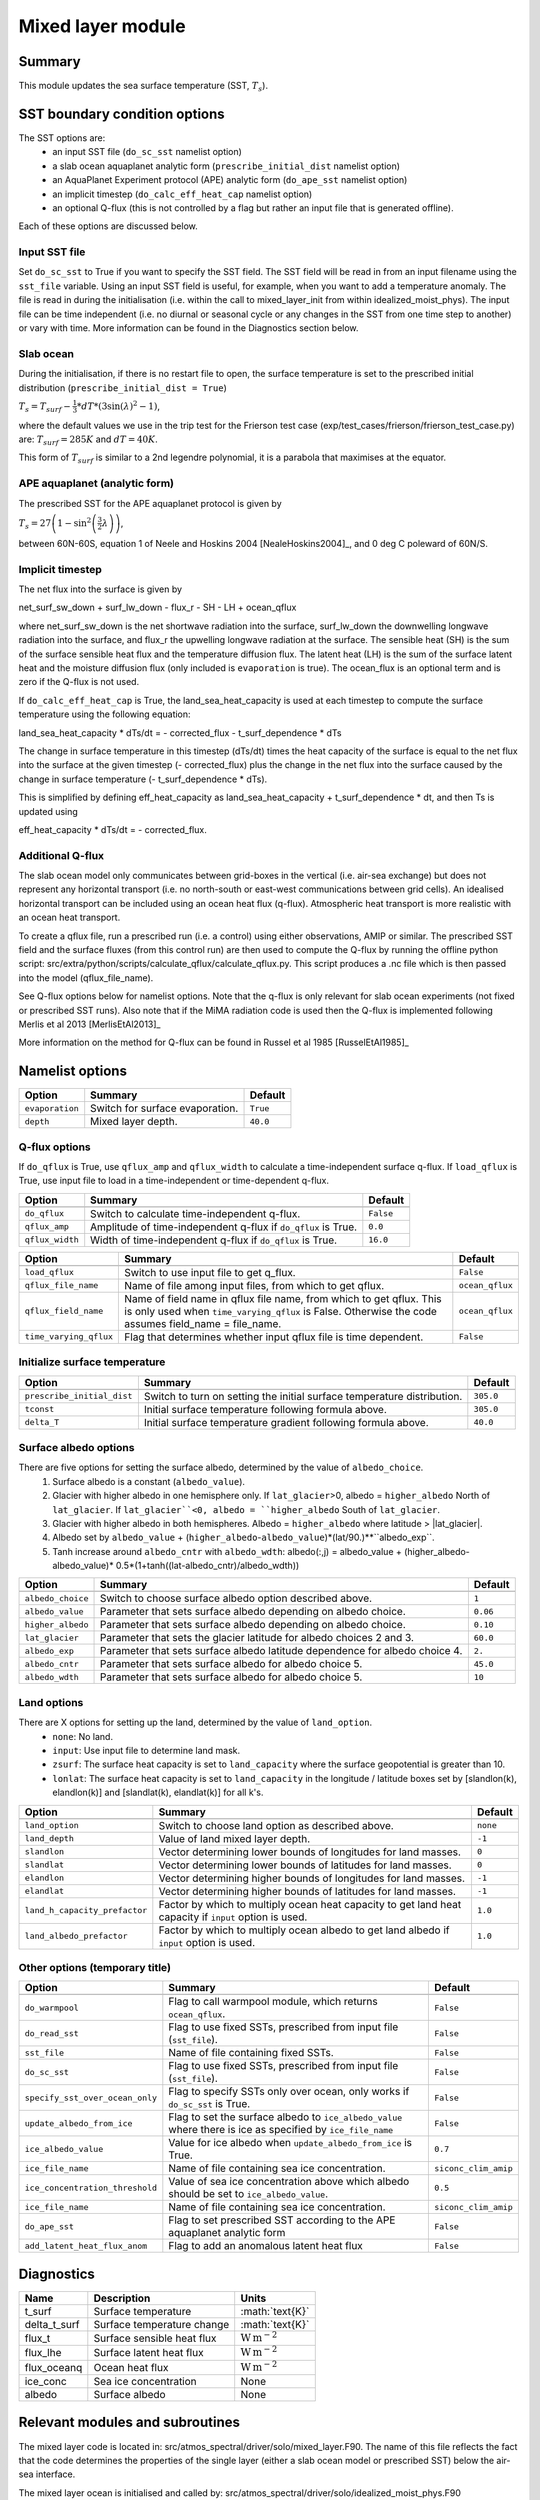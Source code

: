 Mixed layer module
=====================

Summary
----------------------
This module updates the sea surface temperature (SST, :math:`T_s`). 

SST boundary condition options
-----------------------
The SST options are:
    - an input SST file (``do_sc_sst`` namelist option)
    - a slab ocean aquaplanet analytic form (``prescribe_initial_dist`` namelist option)
    - an AquaPlanet Experiment protocol (APE) analytic form (``do_ape_sst`` namelist option)
    - an implicit timestep (``do_calc_eff_heat_cap`` namelist option)
    - an optional Q-flux (this is not controlled by a flag but rather an input file that is generated offline).

Each of these options are discussed below.

Input SST file
^^^^^^^^^^^^^^^
Set ``do_sc_sst`` to True if you want to specify the SST field. The SST field will be read in from an input filename using the ``sst_file`` variable. 
Using an input SST field is useful, for example,  when you want to add a temperature anomaly. The file is read in during the initialisation (i.e. within the call to mixed_layer_init from within idealized_moist_phys).
The input file can be time independent (i.e. no diurnal or seasonal cycle or any changes in the SST from one time step to another) or vary with time. More information can be found in the Diagnostics section below.

Slab ocean 
^^^^^^^^^^^^^^^
During the initialisation, if there is no restart file to open, the surface temperature is set to the prescribed initial distribution (``prescribe_initial_dist = True``)

:math:`T_s = T_{surf} -\frac{1}{3}*dT*\left(3\sin(\lambda)^2-1\right)`,

where the default values we use in the trip test for the Frierson test case (exp/test_cases/frierson/frierson_test_case.py) are: :math:`T_{surf} = 285 K` and :math:`dT = 40 K`.

This form of :math:`T_{surf}` is similar to a 2nd legendre polynomial, it is a parabola that maximises at the equator.

APE aquaplanet (analytic form)
^^^^^^^^^^^^^^^^^^^^^^^^^^^^^^^^^^^
The prescribed SST for the APE aquaplanet protocol is given by

:math:`T_s = 27 \left( 1 - \sin^2\left( \frac{3}{2} \lambda \right) \right)`,

between 60N-60S, equation 1 of Neele and Hoskins 2004 [NealeHoskins2004]_, and 0 deg C poleward of 60N/S.


Implicit timestep
^^^^^^^^^^^^^^^^^^^^

The net flux into the surface is given by 

net_surf_sw_down + surf_lw_down - flux_r - SH - LH + ocean_qflux

where net_surf_sw_down is the net shortwave radiation into the surface, surf_lw_down the downwelling longwave radiation into the surface, and flux_r the upwelling longwave radiation at the
surface. The sensible heat (SH) is the sum of the surface sensible heat flux  and the temperature diffusion flux. The latent heat (LH) is the sum of the surface latent heat and the 
moisture diffusion flux (only included is ``evaporation`` is true). The ocean_flux is an optional term and is zero if the Q-flux is not used.

If ``do_calc_eff_heat_cap`` is True, the land_sea_heat_capacity is used at each timestep to compute the surface temperature using the following equation:

land_sea_heat_capacity * dTs/dt = - corrected_flux - t_surf_dependence * dTs

The change in surface temperature in this timestep (dTs/dt) times the heat capacity of the surface is equal to the net flux into the surface at the given timestep (- corrected_flux) plus the change in the net flux 
into the surface caused by the change in surface temperature (- t_surf_dependence * dTs).

This is simplified by defining eff_heat_capacity as land_sea_heat_capacity + t_surf_dependence * dt, and then Ts is updated using

eff_heat_capacity * dTs/dt = - corrected_flux.

Additional Q-flux
^^^^^^^^^^^^^^^^^^^^
The slab ocean model only communicates between grid-boxes in the vertical (i.e. air-sea exchange) but does not represent any horizontal transport (i.e. no north-south or east-west communications between grid cells). 
An idealised horizontal transport can be included using an ocean heat flux (q-flux). Atmospheric heat transport is more realistic with an ocean heat transport.

To create a qflux file, run a prescribed run (i.e. a control) using either observations, AMIP or similar. The prescribed SST field and the surface fluxes (from this control run)
are then used to compute the Q-flux by running the offline python script: src/extra/python/scripts/calculate_qflux/calculate_qflux.py. This script produces a .nc file which is then passed into the model 
(qflux_file_name).

See Q-flux options below for namelist options. Note that the q-flux is only relevant for slab ocean experiments (not fixed or prescribed SST runs). Also note that if the MiMA radiation code is used then the 
Q-flux is implemented following Merlis et al 2013 [MerlisEtAl2013]_

More information on the method for Q-flux can be found in Russel et al 1985 [RusselEtAl1985]_


Namelist options
----------------

+-------------------+------------------------------------------------------------+---------+
| Option            | Summary                                                    |Default  |
+===================+============================================================+=========+
|``evaporation``    |Switch for surface evaporation.                             |``True`` |
+-------------------+------------------------------------------------------------+---------+
|``depth``          |Mixed layer depth.                                          | ``40.0``|
+-------------------+------------------------------------------------------------+---------+

Q-flux options
^^^^^^^^^^^^^^^^^^^^
If ``do_qflux`` is True, use ``qflux_amp`` and ``qflux_width`` to calculate a time-independent surface q-flux.
If ``load_qflux`` is True, use input file to load in a time-independent or time-dependent q-flux.

+-------------------+----------------------------------------------------------------+---------+
| Option            | Summary                                                        |Default  |
+===================+================================================================+=========+
+-------------------+----------------------------------------------------------------+---------+
|``do_qflux``       | Switch to calculate time-independent q-flux.                   |``False``|
+-------------------+----------------------------------------------------------------+---------+
|``qflux_amp``      | Amplitude of time-independent q-flux if ``do_qflux`` is True.  | ``0.0`` |
+-------------------+----------------------------------------------------------------+---------+
|``qflux_width``    | Width of time-independent q-flux if ``do_qflux`` is True.      | ``16.0``|
+-------------------+----------------------------------------------------------------+---------+

+----------------------+----------------------------------------------------------------------------------------------------------------------------------------------------------------------------+-----------------+
| Option               | Summary                                                                                                                                                                    |Default          |
+======================+============================================================================================================================================================================+=================+
+----------------------+----------------------------------------------------------------------------------------------------------------------------------------------------------------------------+-----------------+
|``load_qflux``        | Switch to use input file to get q_flux.                                                                                                                                    | ``False``       |
+----------------------+----------------------------------------------------------------------------------------------------------------------------------------------------------------------------+-----------------+
|``qflux_file_name``   | Name of file among input files, from which to get qflux.                                                                                                                   | ``ocean_qflux`` |
+----------------------+----------------------------------------------------------------------------------------------------------------------------------------------------------------------------+-----------------+
|``qflux_field_name``  | Name of field name in qflux file name, from which to get qflux. This is only used when ``time_varying_qflux`` is False. Otherwise the code assumes field_name = file_name. | ``ocean_qflux`` |
+----------------------+----------------------------------------------------------------------------------------------------------------------------------------------------------------------------+-----------------+
|``time_varying_qflux``| Flag that determines whether input qflux file is time dependent.                                                                                                           | ``False``       |
+----------------------+----------------------------------------------------------------------------------------------------------------------------------------------------------------------------+-----------------+

Initialize surface temperature
^^^^^^^^^^^^^^^^^^^^^^^^^^^^^^^^^^^^^

+--------------------------+--------------------------------------------------------------------------------+-----------+
| Option                   | Summary                                                                        |Default    |
+==========================+================================================================================+===========+
+--------------------------+--------------------------------------------------------------------------------+-----------+
|``prescribe_initial_dist``| Switch to turn on setting the initial surface temperature distribution.        | ``305.0`` |
+--------------------------+--------------------------------------------------------------------------------+-----------+
|``tconst``                | Initial surface temperature following formula above.                           | ``305.0`` |
+--------------------------+--------------------------------------------------------------------------------+-----------+
|``delta_T``               | Initial surface temperature gradient following formula above.                  | ``40.0``  |
+--------------------------+--------------------------------------------------------------------------------+-----------+


Surface albedo options
^^^^^^^^^^^^^^^^^^^^^^^^^^^

There are five options for setting the surface albedo, determined by the value of ``albedo_choice``.
    1. Surface albedo is a constant (``albedo_value``). 
    2. Glacier with higher albedo in one hemisphere only. If ``lat_glacier``>0, albedo = ``higher_albedo`` North of ``lat_glacier``. If ``lat_glacier``<0, albedo = ``higher_albedo`` South of ``lat_glacier``.
    3. Glacier with higher albedo in both hemispheres. Albedo = ``higher_albedo`` where latitude > |lat_glacier|.
    4. Albedo set by ``albedo_value`` + (``higher_albedo``-``albedo_value``)*(lat/90.)**``albedo_exp``.
    5. Tanh increase around ``albedo_cntr`` with ``albedo_wdth``: albedo(:,j) = albedo_value + (higher_albedo-albedo_value)* 0.5*(1+tanh((lat-albedo_cntr)/albedo_wdth))

+-------------------+-----------------------------------------------------------------------------+---------+
| Option            | Summary                                                                     |Default  |
+===================+=============================================================================+=========+
+-------------------+-----------------------------------------------------------------------------+---------+
|``albedo_choice``  | Switch to choose surface albedo option described above.                     | ``1``   |
+-------------------+-----------------------------------------------------------------------------+---------+
|``albedo_value``   | Parameter that sets surface albedo depending on albedo choice.              | ``0.06``|
+-------------------+-----------------------------------------------------------------------------+---------+
|``higher_albedo``  | Parameter that sets surface albedo depending on albedo choice.              | ``0.10``|
+-------------------+-----------------------------------------------------------------------------+---------+
|``lat_glacier``    | Parameter that sets the glacier latitude for albedo choices 2 and 3.        | ``60.0``|
+-------------------+-----------------------------------------------------------------------------+---------+
|``albedo_exp``     | Parameter that sets surface albedo latitude dependence for albedo choice 4. | ``2.``  |
+-------------------+-----------------------------------------------------------------------------+---------+
|``albedo_cntr``    | Parameter that sets surface albedo for albedo choice 5.                     | ``45.0``|
+-------------------+-----------------------------------------------------------------------------+---------+
|``albedo_wdth``    | Parameter that sets surface albedo for albedo choice 5.                     | ``10``  |
+-------------------+-----------------------------------------------------------------------------+---------+

Land options
^^^^^^^^^^^^^^^^

There are X options for setting up the land, determined by the value of ``land_option``.
    - ``none``: No land.
    - ``input``: Use input file to determine land mask.
    - ``zsurf``: The surface heat capacity is set to ``land_capacity`` where the surface geopotential is greater than 10.
    - ``lonlat``: The surface heat capacity is set to ``land_capacity`` in the longitude / latitude boxes set by [slandlon(k), elandlon(k)] and [slandlat(k), elandlat(k)] for all k's.

+------------------------------+---------------------------------------------------------------------------------------------------------+----------+
| Option                       | Summary                                                                                                 | Default  |
+==============================+=========================================================================================================+==========+
+------------------------------+---------------------------------------------------------------------------------------------------------+----------+
|``land_option``               | Switch to choose land option as described above.                                                        | ``none`` |
+------------------------------+---------------------------------------------------------------------------------------------------------+----------+
|``land_depth``                | Value of land mixed layer depth.                                                                        | ``-1``   |
+------------------------------+---------------------------------------------------------------------------------------------------------+----------+
|``slandlon``                  | Vector determining lower bounds of longitudes for land masses.                                          | ``0``    |
+------------------------------+---------------------------------------------------------------------------------------------------------+----------+
|``slandlat``                  | Vector determining lower bounds of latitudes for land masses.                                           | ``0``    |
+------------------------------+---------------------------------------------------------------------------------------------------------+----------+
|``elandlon``                  | Vector determining higher bounds of longitudes for land masses.                                         | ``-1``   |
+------------------------------+---------------------------------------------------------------------------------------------------------+----------+
|``elandlat``                  | Vector determining higher bounds of latitudes for land masses.                                          | ``-1``   |
+------------------------------+---------------------------------------------------------------------------------------------------------+----------+
|``land_h_capacity_prefactor`` | Factor by which to multiply ocean heat capacity to get land heat capacity if ``input`` option is used.  | ``1.0``  |
+------------------------------+---------------------------------------------------------------------------------------------------------+----------+
|``land_albedo_prefactor``     | Factor by which to multiply ocean albedo to get land albedo if ``input`` option is used.                | ``1.0``  |
+------------------------------+---------------------------------------------------------------------------------------------------------+----------+

Other options (temporary title)
^^^^^^^^^^^^^^^^^^^^^^^^^^^^^^^^^^^^^^^
+-------------------------------+-------------------------------------------------------------------------------------------------------------+----------------------+
| Option                        | Summary                                                                                                     |Default               |
+===============================+=============================================================================================================+======================+
+-------------------------------+-------------------------------------------------------------------------------------------------------------+----------------------+
|``do_warmpool``                | Flag to call warmpool module, which returns ``ocean_qflux``.                                                | ``False``            |
+-------------------------------+-------------------------------------------------------------------------------------------------------------+----------------------+
|``do_read_sst``                | Flag to use fixed SSTs, prescribed from input file (``sst_file``).                                          | ``False``            |
+-------------------------------+-------------------------------------------------------------------------------------------------------------+----------------------+
|``sst_file``                   | Name of file containing fixed SSTs.                                                                         | ``False``            |
+-------------------------------+-------------------------------------------------------------------------------------------------------------+----------------------+
|``do_sc_sst``                  | Flag to use fixed SSTs, prescribed from input file (``sst_file``).                                          | ``False``            |
+-------------------------------+-------------------------------------------------------------------------------------------------------------+----------------------+
|``specify_sst_over_ocean_only``| Flag to specify SSTs only over ocean, only works if ``do_sc_sst`` is True.                                  | ``False``            |
+-------------------------------+-------------------------------------------------------------------------------------------------------------+----------------------+
|``update_albedo_from_ice``     | Flag to set the surface albedo to ``ice_albedo_value`` where there is ice as specified by ``ice_file_name`` | ``False``            |
+-------------------------------+-------------------------------------------------------------------------------------------------------------+----------------------+
|``ice_albedo_value``           | Value for ice albedo when ``update_albedo_from_ice`` is True.                                               | ``0.7``              |
+-------------------------------+-------------------------------------------------------------------------------------------------------------+----------------------+
|``ice_file_name``              | Name of file containing sea ice concentration.                                                              | ``siconc_clim_amip`` |
+-------------------------------+-------------------------------------------------------------------------------------------------------------+----------------------+
|``ice_concentration_threshold``| Value of sea ice concentration above which albedo should be set to ``ice_albedo_value``.                    | ``0.5``              |
+-------------------------------+-------------------------------------------------------------------------------------------------------------+----------------------+
|``ice_file_name``              | Name of file containing sea ice concentration.                                                              | ``siconc_clim_amip`` |
+-------------------------------+-------------------------------------------------------------------------------------------------------------+----------------------+
|``do_ape_sst``                 | Flag to set prescribed SST according to the APE aquaplanet analytic form                                    | ``False``            |
+-------------------------------+-------------------------------------------------------------------------------------------------------------+----------------------+
|``add_latent_heat_flux_anom``  | Flag to add an anomalous latent heat flux                                                                   | ``False``            |
+-------------------------------+-------------------------------------------------------------------------------------------------------------+----------------------+

Diagnostics
-------------------
+-------------------+-------------------------------------+------------------------------------+
| Name              | Description                         | Units                              |
+===================+=====================================+====================================+
| t_surf            | Surface temperature                 | :math:`\text{K}\`                  |
+-------------------+-------------------------------------+------------------------------------+
| delta_t_surf      | Surface temperature change          | :math:`\text{K}\`                  |
+-------------------+-------------------------------------+------------------------------------+
| flux_t            | Surface sensible heat flux          | :math:`\text{W}\,\text{m}^{-2}`    |
+-------------------+-------------------------------------+------------------------------------+
| flux_lhe          | Surface latent heat flux            | :math:`\text{W}\,\text{m}^{-2}`    |
+-------------------+-------------------------------------+------------------------------------+
| flux_oceanq       | Ocean heat flux                     | :math:`\text{W}\,\text{m}^{-2}`    |
+-------------------+-------------------------------------+------------------------------------+
| ice_conc          | Sea ice concentration               | None                               |
+-------------------+-------------------------------------+------------------------------------+
| albedo            | Surface albedo                      | None                               |
+-------------------+-------------------------------------+------------------------------------+


Relevant modules and subroutines
--------------------------------
.. List the names of relevant modules, subroutines, functions, etc.
.. You can add also code snippets, using Sphinx code formatting

The mixed layer code is located in: src/atmos_spectral/driver/solo/mixed_layer.F90. The name of this file reflects the fact that the code determines the properties of the single layer (either a slab ocean model 
or prescribed SST)  below the air-sea interface.

The mixed layer ocean is initialised and called by:  src/atmos_spectral/driver/solo/idealized_moist_phys.F90

Relevant routines which (which have not already been listed in SST options above) are called by the mixed layer ocean are:
    - The SST input file is read in using the interpolator module found here: src/atmos_shared/interpolator/interpolator.F90
    - The qflux module, which is used for the qflux and warmpool components, can be found here: src/atmos_param/qflux/qflux.f90

References
----------
..
   Add relevant references. This is done in 2 steps:
   1. Add the reference itself to docs/source/references.rst
   2. Insert the citation key here, e.g. [Vallis2017]_
   
   See the Contributing guide for more info.
[Vallis2017]_
[NealeHoskins2004]_
[MerlisEtAl2013]_
[RusselEtAl1985]_

Authors
----------
..
This documentation was written by Matthew Henry and Penelope Maher, peer reviewed by Stephen Thomson and quality controlled by Ruth Geen.